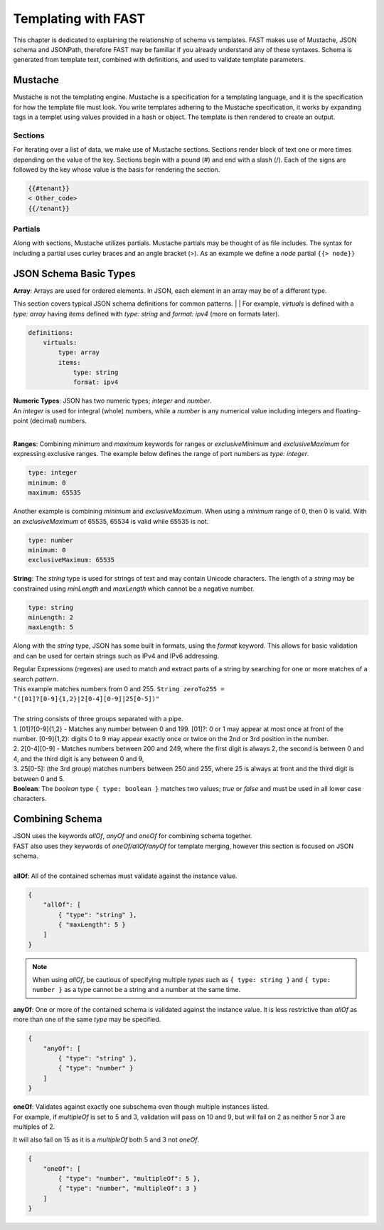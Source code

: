 .. _json:

Templating with FAST
====================

This chapter is dedicated to explaining the relationship of schema vs templates. 
FAST makes use of Mustache, JSON schema and JSONPath, therefore FAST may be familiar if you already understand any of these syntaxes.  
Schema is generated from template text, combined with definitions, and used to validate template parameters.  

Mustache
-------------
Mustache is not the templating engine. Mustache is a specification for a templating language, and it is the specification for how the template file must look. 
You write templates adhering to the Mustache specification, it works by expanding tags in a templet using values provided in a hash or object.  
The template is then rendered to create an output.

Sections
^^^^^^^
For iterating over a list of data, we make use of Mustache sections. 
Sections render block of text one or more times depending on the value of the key.  
Sections begin with a pound (#) and end with a slash (/). Each of the signs are followed by the key whose value is the basis for rendering the section.

.. code-block:: mustache

    {{#tenant}}
    < Other_code>
    {{/tenant}}

Partials
^^^^^^
Along with sections, Mustache utilizes partials. Mustache partials may be thought of as file includes. 
The syntax for including a partial uses curley braces and an angle bracket (>). 
As an example we define a `node` partial  ``{{> node}}``


JSON Schema Basic Types
-----------------------

| **Array**: Arrays are used for ordered elements. In JSON, each element in an array may be of a different type.
This section covers typical JSON schema definitions for common patterns.
|
| For example, *virtuals* is defined with a *type: array* having *items* defined with *type: string* and *format: ipv4* (more on formats later).

.. code-block:: yaml

    definitions:
        virtuals:
            type: array
            items:
                type: string
                format: ipv4
    
| **Numeric Types**: JSON has two numeric types; *integer* and *number*.  
| An *integer* is used for integral (whole) numbers, while a *number* is any numerical value including integers and floating-point (decimal) numbers.  
|
**Ranges**: Combining *minimum* and *maximum* keywords for ranges or *exclusiveMinimum* and *exclusiveMaximum* for expressing exclusive ranges. 
The example below defines the range of port numbers as *type: integer*.

.. code-block:: yaml

    type: integer
    minimum: 0
    maximum: 65535

Another example is combining *minimum* and *exclusiveMaximum*. 
When using a *minimum* range of 0, then 0 is valid.  With an *exclusiveMaximum* of 65535, 65534 is valid while 65535 is not.

.. code-block:: yaml

    type: number
    minimum: 0
    exclusiveMaximum: 65535
    
**String**: The *string* type is used for strings of text and may contain Unicode characters. 
The length of a *string* may be constrained using *minLength* and *maxLength* which cannot be a negative number.

.. code-block:: yaml

    type: string
    minLength: 2
    maxLength: 5
    
Along with the *string* type, JSON has some built in formats, using the *format* keyword.  
This allows for basic validation and can be used for certain strings such as IPv4 and IPv6 addressing.  

| Regular Expressions (regexes) are used to match and extract parts of a string by searching for one or more matches of a search *pattern*.  
| This example matches numbers from 0 and 255. ``String zeroTo255 = "([01]?[0-9]{1,2}|2[0-4][0-9]|25[0-5])"``
|
| The string consists of three groups separated with a pipe.
| 1. [01]?[0-9]{1,2} - Matches any number between 0 and 199. [01]?: 0 or 1 may appear at most once at front of the number. [0-9]{1,2}: digits 0 to 9 may appear exactly once or twice on the 2nd or 3rd position in the number.
| 2. 2[0-4][0-9] - Matches numbers between 200 and 249, where the first digit is always 2, the second is between 0 and 4, and the third digit is any between 0 and 9,
| 3. 25[0-5]: (the 3rd group) matches numbers between 250 and 255, where 25 is always at front and the third digit is between 0 and 5.



.. seealso:: JSON schema `Built-in Formats <https://json-schema.org/understanding-json-schema/reference/string.html?highlight=maxlength#built-in-formats>`_ and `Regular Expressions <https://json-schema.org/understanding-json-schema/reference/string.html#id6>`_ for more information.

| **Boolean**: The *boolean* type ``{ type: boolean }`` matches two values; *true* or *false* and must be used in all lower case characters. 


.. _combschema:

Combining Schema
----------------

| JSON uses the keywords *allOf*, *anyOf* and *oneOf* for combining schema together.  
| FAST also uses they keywords of *oneOf/allOf/anyOf* for template merging, however this section is focused on JSON schema.
|
| **allOf**: All of the contained schemas must validate against the instance value.

.. code-block:: json

    {
        "allOf": [
            { "type": "string" },
            { "maxLength": 5 }
        ]
    }

.. NOTE::  When using *allOf*, be cautious of specifying multiple *types* such as ``{ type: string }`` and ``{ type: number }`` as a type cannot be a string and a number at the same time.

**anyOf**: One or more of the contained schema is validated against the instance value.  
It is less restrictive than *allOf* as more than one of the same *type* may be specified.

.. code-block:: json

    {
        "anyOf": [
            { "type": "string" },
            { "type": "number" }
        ]
    }

| **oneOf**: Validates against exactly one subschema even though multiple instances listed.  
| For example, if *multipleOf* is set to 5 and 3, validation will pass on 10 and 9, but will fail on 2 as neither 5 nor 3 are multiples of 2.  
It will also fail on 15 as it is a *multipleOf*  both 5 and 3 not *oneOf*.

.. code-block:: json

    {
        "oneOf": [
            { "type": "number", "multipleOf": 5 },
            { "type": "number", "multipleOf": 3 }
        ]
    }

.. seealso:: For detailed information, additional code examples and references, visit `Understanding JSON Schema <https://json-schema.org/understanding-json-schema/index.html>`_
